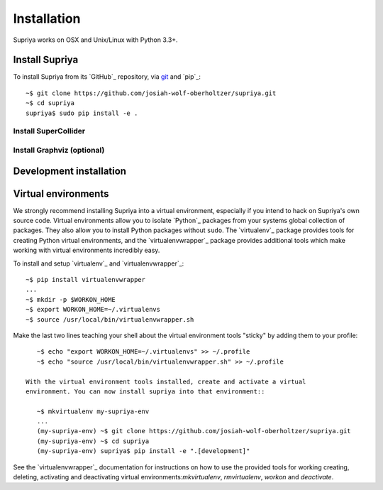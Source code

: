 Installation
============

Supriya works on OSX and Unix/Linux with Python 3.3+.

Install Supriya
---------------

To install Supriya from its `GitHub`_ repository, via
`git <https://git-scm.com/>`_ and `pip`_::

    ~$ git clone https://github.com/josiah-wolf-oberholtzer/supriya.git 
    ~$ cd supriya
    supriya$ sudo pip install -e .

Install SuperCollider
`````````````````````

Install Graphviz (optional)
```````````````````````````

Development installation
------------------------

Virtual environments
--------------------

We strongly recommend installing Supriya into a virtual environment, especially
if you intend to hack on Supriya's own source code. Virtual environments allow
you to isolate `Python`_ packages from your systems global collection of
packages. They also allow you to install Python packages without ``sudo``. The
`virtualenv`_ package provides tools for creating Python virtual environments,
and the `virtualenvwrapper`_ package provides additional tools which make
working with virtual environments incredibly easy.

To install and setup `virtualenv`_ and `virtualenvwrapper`_::

    ~$ pip install virtualenvwrapper
    ...
    ~$ mkdir -p $WORKON_HOME
    ~$ export WORKON_HOME=~/.virtualenvs
    ~$ source /usr/local/bin/virtualenvwrapper.sh

Make the last two lines teaching your shell about the virtual environment
tools "sticky" by adding them to your profile::

    ~$ echo "export WORKON_HOME=~/.virtualenvs" >> ~/.profile
    ~$ echo "source /usr/local/bin/virtualenvwrapper.sh" >> ~/.profile
 
 With the virtual environment tools installed, create and activate a virtual
 environment. You can now install supriya into that environment::

    ~$ mkvirtualenv my-supriya-env
    ...
    (my-supriya-env) ~$ git clone https://github.com/josiah-wolf-oberholtzer/supriya.git
    (my-supriya-env) ~$ cd supriya
    (my-supriya-env) supriya$ pip install -e ".[development]"

See the `virtualenvwrapper`_ documentation for instructions on how to use the
provided tools for working creating, deleting, activating and deactivating
virtual environments:`mkvirtualenv`, `rmvirtualenv`, `workon` and
`deactivate`.
